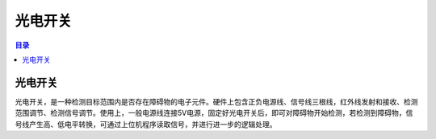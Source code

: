 光电开关
==========
.. contents:: 目录

光电开关
---------
光电开关，是一种检测目标范围内是否存在障碍物的电子元件。硬件上包含正负电源线、信号线三根线，红外线发射和接收、检测范围调节、检测信号调节。使用上，一般电源线连接5V电源，固定好光电开关后，即可对障碍物开始检测，若检测到障碍物，信号线产生高、低电平转换，可通过上位机程序读取信号，并进行进一步的逻辑处理。